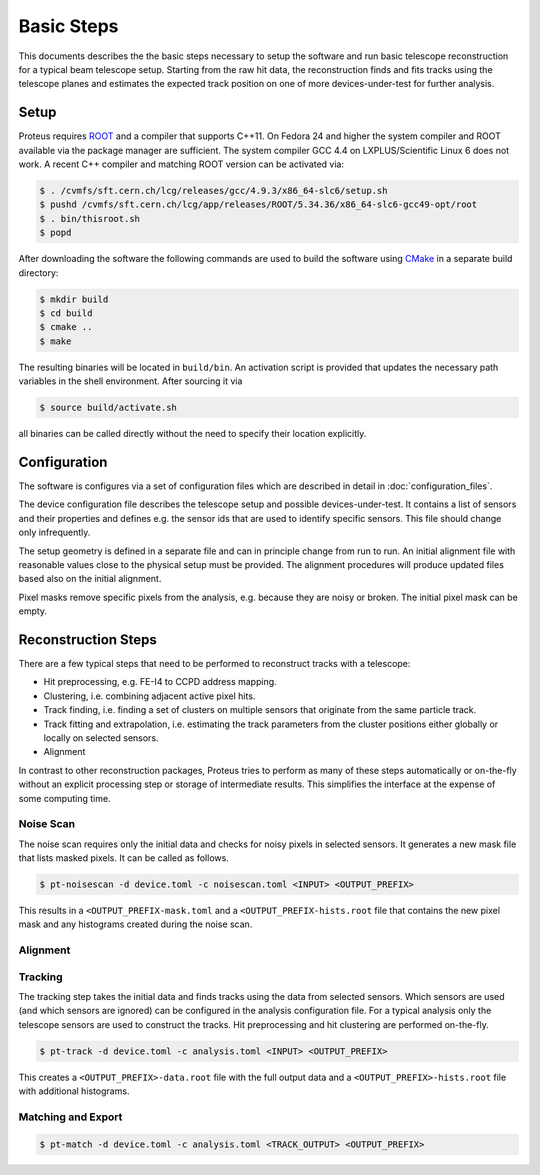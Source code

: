 Basic Steps
===========

This documents describes the the basic steps necessary to setup the software and
run basic telescope reconstruction for a typical beam telescope setup. Starting
from the raw hit data, the reconstruction finds and fits tracks using the
telescope planes and estimates the expected track position on one of more
devices-under-test for further analysis.

Setup
-----

Proteus requires `ROOT <https://root.cern.ch>`_ and a compiler that supports
C++11. On Fedora 24 and higher the system compiler and ROOT available via the
package manager are sufficient. The system compiler GCC 4.4 on LXPLUS/Scientific
Linux 6 does not work. A recent C++ compiler and matching ROOT version can be
activated via:

.. code-block:: console

    $ . /cvmfs/sft.cern.ch/lcg/releases/gcc/4.9.3/x86_64-slc6/setup.sh
    $ pushd /cvmfs/sft.cern.ch/lcg/app/releases/ROOT/5.34.36/x86_64-slc6-gcc49-opt/root
    $ . bin/thisroot.sh
    $ popd

After downloading the software the following commands are used to build the
software using `CMake <https://cmake.org/>`_ in a separate build directory:

.. code-block:: console

    $ mkdir build
    $ cd build
    $ cmake ..
    $ make

The resulting binaries will be located in ``build/bin``. An activation script is
provided that updates the necessary path variables in the shell environment.
After sourcing it via

.. code-block:: console

    $ source build/activate.sh

all binaries can be called directly without the need to specify their location
explicitly.

Configuration
-------------

The software is configures via a set of configuration files which are described
in detail in :doc:`configuration_files`.

The device configuration file describes the telescope setup and possible
devices-under-test. It contains a list of sensors and their properties and
defines e.g. the sensor ids that are used to identify specific sensors. This
file should change only infrequently.

The setup geometry is defined in a separate file and can in principle change
from run to run. An initial alignment file with reasonable values close to the
physical setup must be provided. The alignment procedures will produce updated
files based also on the initial alignment.

Pixel masks remove specific pixels from the analysis, e.g. because they are
noisy or broken. The initial pixel mask can be empty.

Reconstruction Steps
--------------------

There are a few typical steps that need to be performed to reconstruct tracks
with a telescope:

* Hit preprocessing, e.g. FE-I4 to CCPD address mapping.
* Clustering, i.e. combining adjacent active pixel hits.
* Track finding, i.e. finding a set of clusters on multiple sensors that
  originate from the same particle track.
* Track fitting and extrapolation, i.e. estimating the track parameters
  from the cluster positions either globally or locally on selected sensors.
* Alignment

In contrast to other reconstruction packages, Proteus tries to perform as many
of these steps automatically or on-the-fly without an explicit processing step
or storage of intermediate results. This simplifies the interface at the expense
of some computing time.

Noise Scan
^^^^^^^^^^

The noise scan requires only the initial data and checks for noisy pixels in
selected sensors. It generates a new mask file that lists masked pixels. It can
be called as follows.

.. code-block:: console

    $ pt-noisescan -d device.toml -c noisescan.toml <INPUT> <OUTPUT_PREFIX>

This results in a ``<OUTPUT_PREFIX-mask.toml`` and a
``<OUTPUT_PREFIX-hists.root`` file that contains the new pixel mask and any
histograms created during the noise scan.

Alignment
^^^^^^^^^

.. todo:: Add documentation on alignment of telescope and dut


Tracking
^^^^^^^^

The tracking step takes the initial data and finds tracks using the data from
selected sensors. Which sensors are used (and which sensors are ignored) can
be configured in the analysis configuration file. For a typical analysis only
the telescope sensors are used to construct the tracks. Hit preprocessing and
hit clustering are performed on-the-fly.

.. code-block:: console

    $ pt-track -d device.toml -c analysis.toml <INPUT> <OUTPUT_PREFIX>

This creates a ``<OUTPUT_PREFIX>-data.root`` file with the full output data and
a ``<OUTPUT_PREFIX>-hists.root`` file with additional histograms.

Matching and Export
^^^^^^^^^^^^^^^^^^^

.. code-block:: console

    $ pt-match -d device.toml -c analysis.toml <TRACK_OUTPUT> <OUTPUT_PREFIX>
